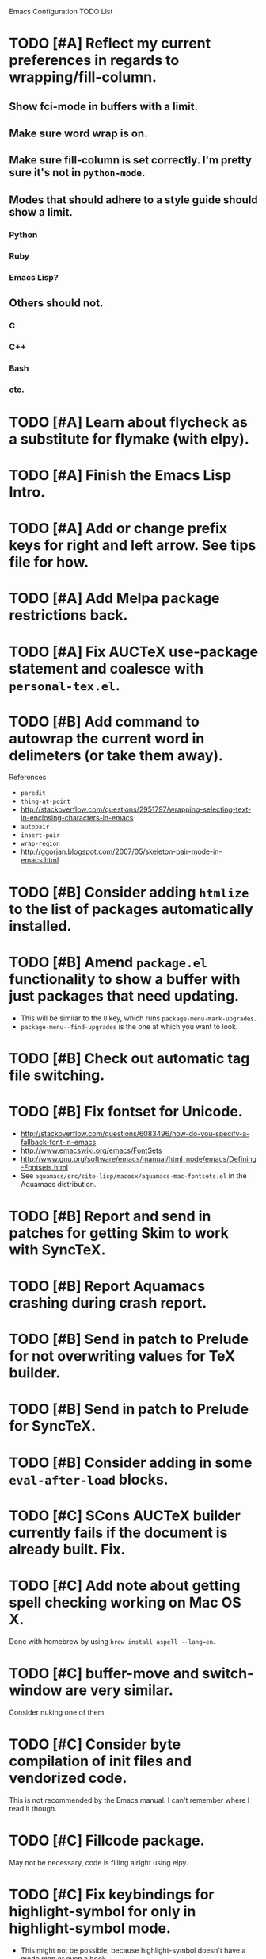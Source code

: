 Emacs Configuration TODO List

* TODO [#A] Reflect my current preferences in regards to wrapping/fill-column.
** Show fci-mode in buffers with a limit.
** Make sure word wrap is on.
** Make sure fill-column is set correctly. I'm pretty sure it's not in =python-mode=.
** Modes that should adhere to a style guide should show a limit.
*** Python
*** Ruby
*** Emacs Lisp?
** Others should not.
*** C
*** C++
*** Bash
*** etc.
* TODO [#A] Learn about flycheck as a substitute for flymake (with elpy).
* TODO [#A] Finish the Emacs Lisp Intro.
* TODO [#A] Add or change prefix keys for right and left arrow. See tips file for how.
* TODO [#A] Add Melpa package restrictions back.
* TODO [#A] Fix AUCTeX use-package statement and coalesce with =personal-tex.el=.
* TODO [#B] Add command to autowrap the current word in delimeters (or take them away).
References
- =paredit=
- =thing-at-point=
- http://stackoverflow.com/questions/2951797/wrapping-selecting-text-in-enclosing-characters-in-emacs
- =autopair=
- =insert-pair=
- =wrap-region=
- http://ggorjan.blogspot.com/2007/05/skeleton-pair-mode-in-emacs.html
* TODO [#B] Consider adding =htmlize= to the list of packages automatically installed.
* TODO [#B] Amend =package.el= functionality to show a buffer with just packages that need updating.
  - This will be similar to the =U= key, which runs =package-menu-mark-upgrades=.
  - =package-menu--find-upgrades= is the one at which you want to look.
* TODO [#B] Check out automatic tag file switching.
* TODO [#B] Fix fontset for Unicode.
  - http://stackoverflow.com/questions/6083496/how-do-you-specify-a-fallback-font-in-emacs
  - http://www.emacswiki.org/emacs/FontSets
  - http://www.gnu.org/software/emacs/manual/html_node/emacs/Defining-Fontsets.html
  - See =aquamacs/src/site-lisp/macosx/aquamacs-mac-fontsets.el= in
    the Aquamacs distribution.
* TODO [#B] Report and send in patches for getting Skim to work with SyncTeX.
* TODO [#B] Report Aquamacs crashing during crash report.
* TODO [#B] Send in patch to Prelude for not overwriting values for TeX builder.
* TODO [#B] Send in patch to Prelude for SyncTeX.
* TODO [#B] Consider adding in some =eval-after-load= blocks.
* TODO [#C] SCons AUCTeX builder currently fails if the document is already built. Fix.
* TODO [#C] Add note about getting spell checking working on Mac OS X.
  Done with homebrew by using =brew install aspell --lang=en=.
* TODO [#C] buffer-move and switch-window are very similar.
  Consider nuking one of them.
* TODO [#C] Consider byte compilation of init files and vendorized code.
  This is not recommended by the Emacs manual. I can't remember where
  I read it though.
* TODO [#C] Fillcode package.
  May not be necessary, code is filling alright using elpy.
* TODO [#C] Fix keybindings for highlight-symbol for only in highlight-symbol mode.
  - This might not be possible, because highlight-symbol doesn't have a
    mode map or even a hook.
  - Right now they are just global.
* TODO [#C] Fixed width font for rst-mode.
* TODO [#C] Learn how to use RefTeX.
* TODO [#C] nxHTML package.
* TODO [#C] Try out viper-mode.
* TODO [#C] Add commentary sections to personal file to pacify flycheck/checkdoc.
* DONE [#A] Customize compilation commands for running =paver test_all=.
  This doesn't really work with projectile.
  CLOSED: [2013-06-27 Thu 16:20]
* DONE [#A] Check out main-line or powerline.
  Main-line is being merged into powerline. I installed powerline.
  CLOSED: [2013-06-25 Tue 23:43]
* DONE [#A] Get projectile to obey the .gitignore file.
  CLOSED: [2013-06-05 Wed 17:01]
  This has since been fixed in projectile.
* DONE [#A] Get ruby-block mode off in non-Ruby buffers.
  CLOSED: [2013-05-29 Wed 16:52]
** Submitted a pull request to a questionably official [[https://github.com/adolfosousa/ruby-block.el][ruby-block Github repo]]. Waiting on the response.
** Response never happened.
** Prelude authors removed ruby-block from Prelude.
* DONE [#A] Make an interactive command for toggling between singular and plural using =inflections=.
  CLOSED: [2013-03-13 Wed 21:59]
  - It's pretty much done, it just needs to be up to Emacs Lisp coding standards.
  - It now passes =checkdoc=.
* DONE [#A] Change the README to a personal one.
  CLOSED: [2013-02-25 Mon 19:23]
* DONE [#A] Check out [[https://github.com/jwiegley/use-package][use-package]].
  CLOSED: [2013-02-22 Fri 20:20]
* DONE [#A] Keybindings for jump-char and ace-jump-mode
  CLOSED: [2013-02-22 Fri 21:30]
  They conflict with org-mode and others. Figure something out.
** Solution
   - Vendorize Drew Adams' misc-cmds.el.
   - Map =C-a= to toggle between indentation or beginning of line.
   - Remap =jump-char-forward= to =M-m= and =jump-char-backward= to =M-M=.
* DONE [#A] On my Mac, start Emacs maximized or in fullscreen.
  CLOSED: [2013-02-22 Fri 21:31]
  - Fullscreen would be easy, just call
    =ns-toggle-fullscreen=. However, I'd prefer maximized.
  - Got it to work with [[https://github.com/rmm5t/maxframe.el][maxframe.el]]. However, only the first frame
    created opens up maximized. Further frames can be maximized with
    =maximize frame= or its alias =mf=. Luckily I mostly use one
    frame.
* DONE [#B] Add a command to directly open up the Emacs configuration repo.
  CLOSED: [2013-06-26 Wed 22:10]
  Could be done with something like =pwd > somefile= in the =Makefile=.
* DONE [#B] Upgrade and test with Emacs 24.3.
  CLOSED: [2013-05-29 Wed 16:47]
  Seems to work fine.
* DONE [#B] Check out diminish.el for cutting down on the mode line.
  CLOSED: [2013-02-22 Fri 20:21]
  Done as part of use-package update.
* DONE Fix wrap, width alignment, etc. for Python-mode.
  CLOSED: [2013-02-16 Sat 15:42]
  It *should* be at 79 characters. Get =whitespace-mode=, =fill-column-indicator=, and =fill-paragraph= to play nicely together.
* DONE [#C] Fix suboptimal keybinding configuration of =comment-or-uncomment-region-or-line=.
  CLOSED: [2013-07-02 Tue 13:31]
  Not sure if it's suboptimal. I bound it to =M-;=, and I haven't been
  in want of =comment-region= yet.
* DONE [#C] Try out the new Aquamacs nightly build.
  CLOSED: [2013-07-01 Mon 14:10]
  Consider donating if it's good.
* DONE [#C] Add a fill-column-indicator line of 50 to the first line of a Magit commit buffer, 80 on other lines.
  CLOSED: [2013-07-01 Mon 14:10]
* DONE [#C] Write a function that unfills the paragraph or region.
  CLOSED: [2013-06-05 Wed 17:16]
  - Based on =unfill.el=.
  - Should fill paragraph when no region.
  - Should fill region when region is active.
* DONE [#C] Figure out autoloads for vendorized packages.
  CLOSED: [2013-03-12 Tue 15:45]
  - This is somewhat solved by =use-package=, which creates autoloads
    using the =autoload= function instead of generating an autoloads
    file from the autoload cookies.
  - Calling this done for now.
* DONE [#C] Keep working on SyncTeX with AUCTeX and Skim.
  CLOSED: [2013-03-12 Tue 15:44]
  - It seems I'll have to use AppleScript. According to [[http://sourceforge.net/apps/mediawiki/skim-app/index.php?title=TeX_and_PDF_Synchronization][this page]],
    AppleScript is the best way to get auto-revert /and/ forward
    search (editor to viewer).
  - Actually, adding the =-revert= option to the =displayline= command
    line seemed to do the trick.
